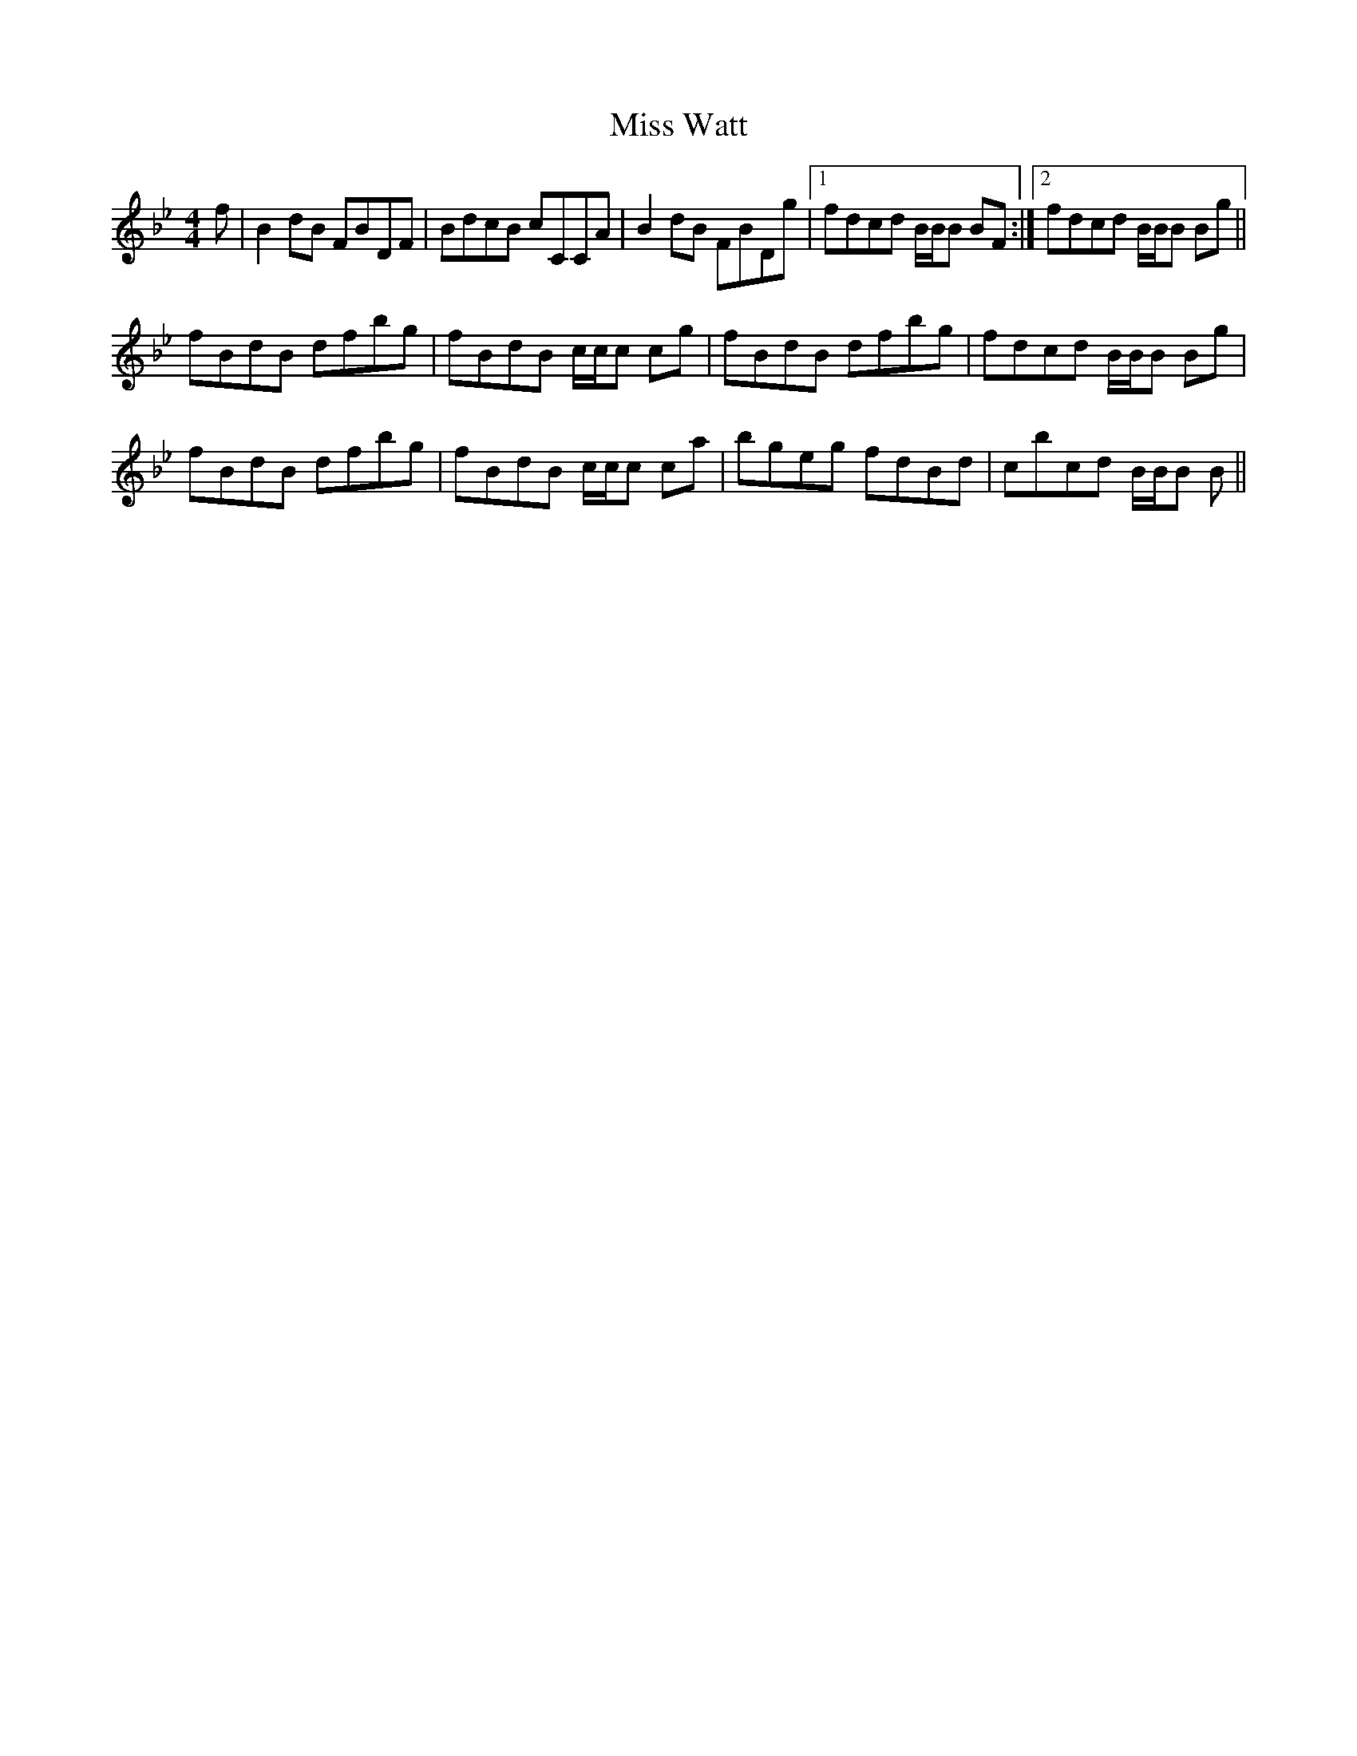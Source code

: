 X: 27293
T: Miss Watt
R: reel
M: 4/4
K: Cdorian
f|B2dB FBDF|BdcB cCCA|B2dB FBDg|1 fdcd B/B/B BF:|2 fdcd B/B/B Bg||
fBdB dfbg|fBdB c/c/c cg|fBdB dfbg|fdcd B/B/B Bg|
fBdB dfbg|fBdB c/c/c ca|bgeg fdBd|cbcd B/B/B B||

